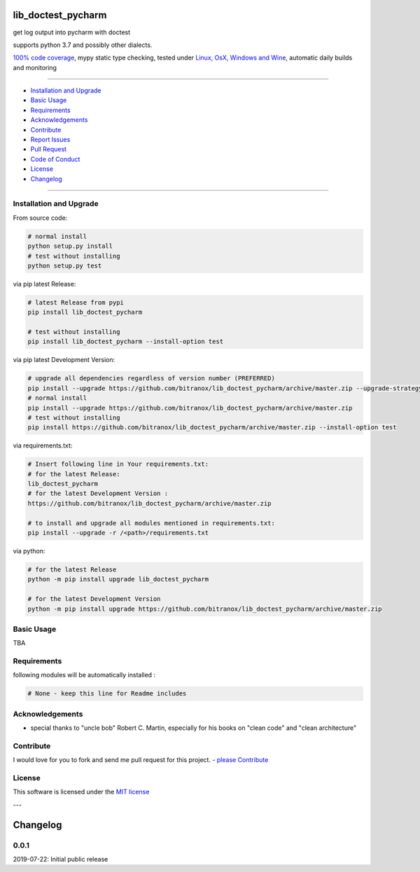lib_doctest_pycharm
===================

|Pypi Status| |license| |maintenance|

|Build Status| |Codecov Status| |Better Code| |code climate| |snyk security|

.. |license| image:: https://img.shields.io/github/license/webcomics/pywine.svg
   :target: http://en.wikipedia.org/wiki/MIT_License
.. |maintenance| image:: https://img.shields.io/maintenance/yes/2019.svg
.. |Build Status| image:: https://travis-ci.org/bitranox/lib_doctest_pycharm.svg?branch=master
   :target: https://travis-ci.org/bitranox/lib_doctest_pycharm
.. for the pypi status link note the dashes, not the underscore !
.. |Pypi Status| image:: https://badge.fury.io/py/lib-doctest-pycharm.svg
   :target: https://badge.fury.io/py/lib_doctest_pycharm
.. |Codecov Status| image:: https://codecov.io/gh/bitranox/lib_doctest_pycharm/branch/master/graph/badge.svg
   :target: https://codecov.io/gh/bitranox/lib_doctest_pycharm
.. |Better Code| image:: https://bettercodehub.com/edge/badge/bitranox/lib_doctest_pycharm?branch=master
   :target: https://bettercodehub.com/results/bitranox/lib_doctest_pycharm
.. |snyk security| image:: https://snyk.io/test/github/bitranox/lib_doctest_pycharm/badge.svg
   :target: https://snyk.io/test/github/bitranox/lib_doctest_pycharm
.. |code climate| image:: https://api.codeclimate.com/v1/badges/703b84f88e062d1988a4/maintainability
   :target: https://codeclimate.com/github/bitranox/lib_doctest_pycharm/maintainability
   :alt: Maintainability

get log output into pycharm with doctest

supports python 3.7 and possibly other dialects.

`100% code coverage <https://codecov.io/gh/bitranox/lib_doctest_pycharm>`_, mypy static type checking, tested under `Linux, OsX, Windows and Wine <https://travis-ci.org/bitranox/lib_doctest_pycharm>`_, automatic daily builds  and monitoring

----

- `Installation and Upgrade`_
- `Basic Usage`_
- `Requirements`_
- `Acknowledgements`_
- `Contribute`_
- `Report Issues <https://github.com/bitranox/lib_doctest_pycharm/blob/master/ISSUE_TEMPLATE.md>`_
- `Pull Request <https://github.com/bitranox/lib_doctest_pycharm/blob/master/PULL_REQUEST_TEMPLATE.md>`_
- `Code of Conduct <https://github.com/bitranox/lib_doctest_pycharm/blob/master/CODE_OF_CONDUCT.md>`_
- `License`_
- `Changelog`_

----

Installation and Upgrade
------------------------

From source code:

.. code-block:: bash

    # normal install
    python setup.py install
    # test without installing
    python setup.py test

via pip latest Release:

.. code-block:: bash

    # latest Release from pypi
    pip install lib_doctest_pycharm

    # test without installing
    pip install lib_doctest_pycharm --install-option test

via pip latest Development Version:

.. code-block:: bash

    # upgrade all dependencies regardless of version number (PREFERRED)
    pip install --upgrade https://github.com/bitranox/lib_doctest_pycharm/archive/master.zip --upgrade-strategy eager
    # normal install
    pip install --upgrade https://github.com/bitranox/lib_doctest_pycharm/archive/master.zip
    # test without installing
    pip install https://github.com/bitranox/lib_doctest_pycharm/archive/master.zip --install-option test

via requirements.txt:

.. code-block:: bash

    # Insert following line in Your requirements.txt:
    # for the latest Release:
    lib_doctest_pycharm
    # for the latest Development Version :
    https://github.com/bitranox/lib_doctest_pycharm/archive/master.zip

    # to install and upgrade all modules mentioned in requirements.txt:
    pip install --upgrade -r /<path>/requirements.txt

via python:

.. code-block:: python

    # for the latest Release
    python -m pip install upgrade lib_doctest_pycharm

    # for the latest Development Version
    python -m pip install upgrade https://github.com/bitranox/lib_doctest_pycharm/archive/master.zip

Basic Usage
-----------

TBA

Requirements
------------
following modules will be automatically installed :

.. code-block:: bash

    # None - keep this line for Readme includes

Acknowledgements
----------------

- special thanks to "uncle bob" Robert C. Martin, especially for his books on "clean code" and "clean architecture"

Contribute
----------

I would love for you to fork and send me pull request for this project.
- `please Contribute <https://github.com/bitranox/lib_doctest_pycharm/blob/master/CONTRIBUTING.md>`_

License
-------

This software is licensed under the `MIT license <http://en.wikipedia.org/wiki/MIT_License>`_

---

Changelog
=========

0.0.1
-----
2019-07-22: Initial public release

